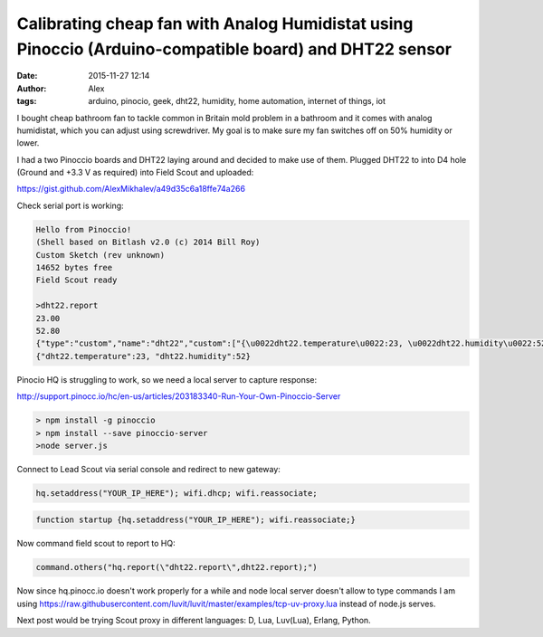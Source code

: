 Calibrating cheap fan with Analog Humidistat using Pinoccio (Arduino-compatible board) and DHT22 sensor
#######################################################################################################
:date: 2015-11-27 12:14
:author: Alex
:tags: arduino, pinocio, geek, dht22, humidity, home automation, internet of things, iot

I bought cheap bathroom fan to tackle common in Britain mold problem in a bathroom and it comes with analog humidistat, which you can adjust using screwdriver. My goal is to make sure my fan switches off on 50% humidity or lower. 

I had a two Pinoccio boards and DHT22 laying around and decided to make use of them. Plugged DHT22 to into D4 hole (Ground and +3.3 V as required) into Field Scout and uploaded:

https://gist.github.com/AlexMikhalev/a49d35c6a18ffe74a266

Check serial port is working:


.. code:: bash

	Hello from Pinoccio!
	(Shell based on Bitlash v2.0 (c) 2014 Bill Roy)
	Custom Sketch (rev unknown)
	14652 bytes free
	Field Scout ready

	>dht22.report
	23.00
	52.80
	{"type":"custom","name":"dht22","custom":["{\u0022dht22.temperature\u0022:23, \u0022dht22.humidity\u0022:52}"],"at":6377}
	{"dht22.temperature":23, "dht22.humidity":52}



Pinocio HQ is struggling to work, so we need a local server to capture response:

http://support.pinocc.io/hc/en-us/articles/203183340-Run-Your-Own-Pinoccio-Server

.. code:: shell

	> npm install -g pinoccio
	> npm install --save pinoccio-server
	>node server.js


Connect to Lead Scout via serial console and redirect to new gateway:

.. code:: shell

	hq.setaddress("YOUR_IP_HERE"); wifi.dhcp; wifi.reassociate;

.. code:: shell

	function startup {hq.setaddress("YOUR_IP_HERE"); wifi.reassociate;}


Now command field scout to report to HQ:

.. code:: shell

	command.others("hq.report(\"dht22.report\",dht22.report);")


Now since hq.pinocc.io doesn't work properly for a while and node local server doesn't allow to type commands I am using 
https://raw.githubusercontent.com/luvit/luvit/master/examples/tcp-uv-proxy.lua instead of node.js serves.

Next post would be trying Scout proxy in different languages: D, Lua, Luv(Lua), Erlang, Python. 

